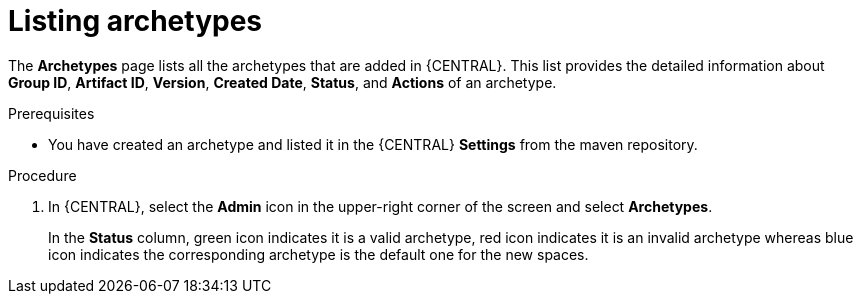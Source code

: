 [id='proc-business-central-listing-archetypes_{context}']
= Listing archetypes

The *Archetypes* page lists all the archetypes that are added in {CENTRAL}. This list provides the detailed information about *Group ID*, *Artifact ID*, *Version*, *Created Date*, *Status*, and *Actions* of an archetype.

.Prerequisites

* You have created an archetype and listed it in the {CENTRAL} *Settings* from the maven repository.

.Procedure

. In {CENTRAL}, select the *Admin* icon in the upper-right corner of the screen and select *Archetypes*.
+
In the *Status* column, green icon indicates it is a valid archetype, red icon indicates it is an invalid archetype whereas blue icon indicates the corresponding archetype is the default one for the new spaces.
